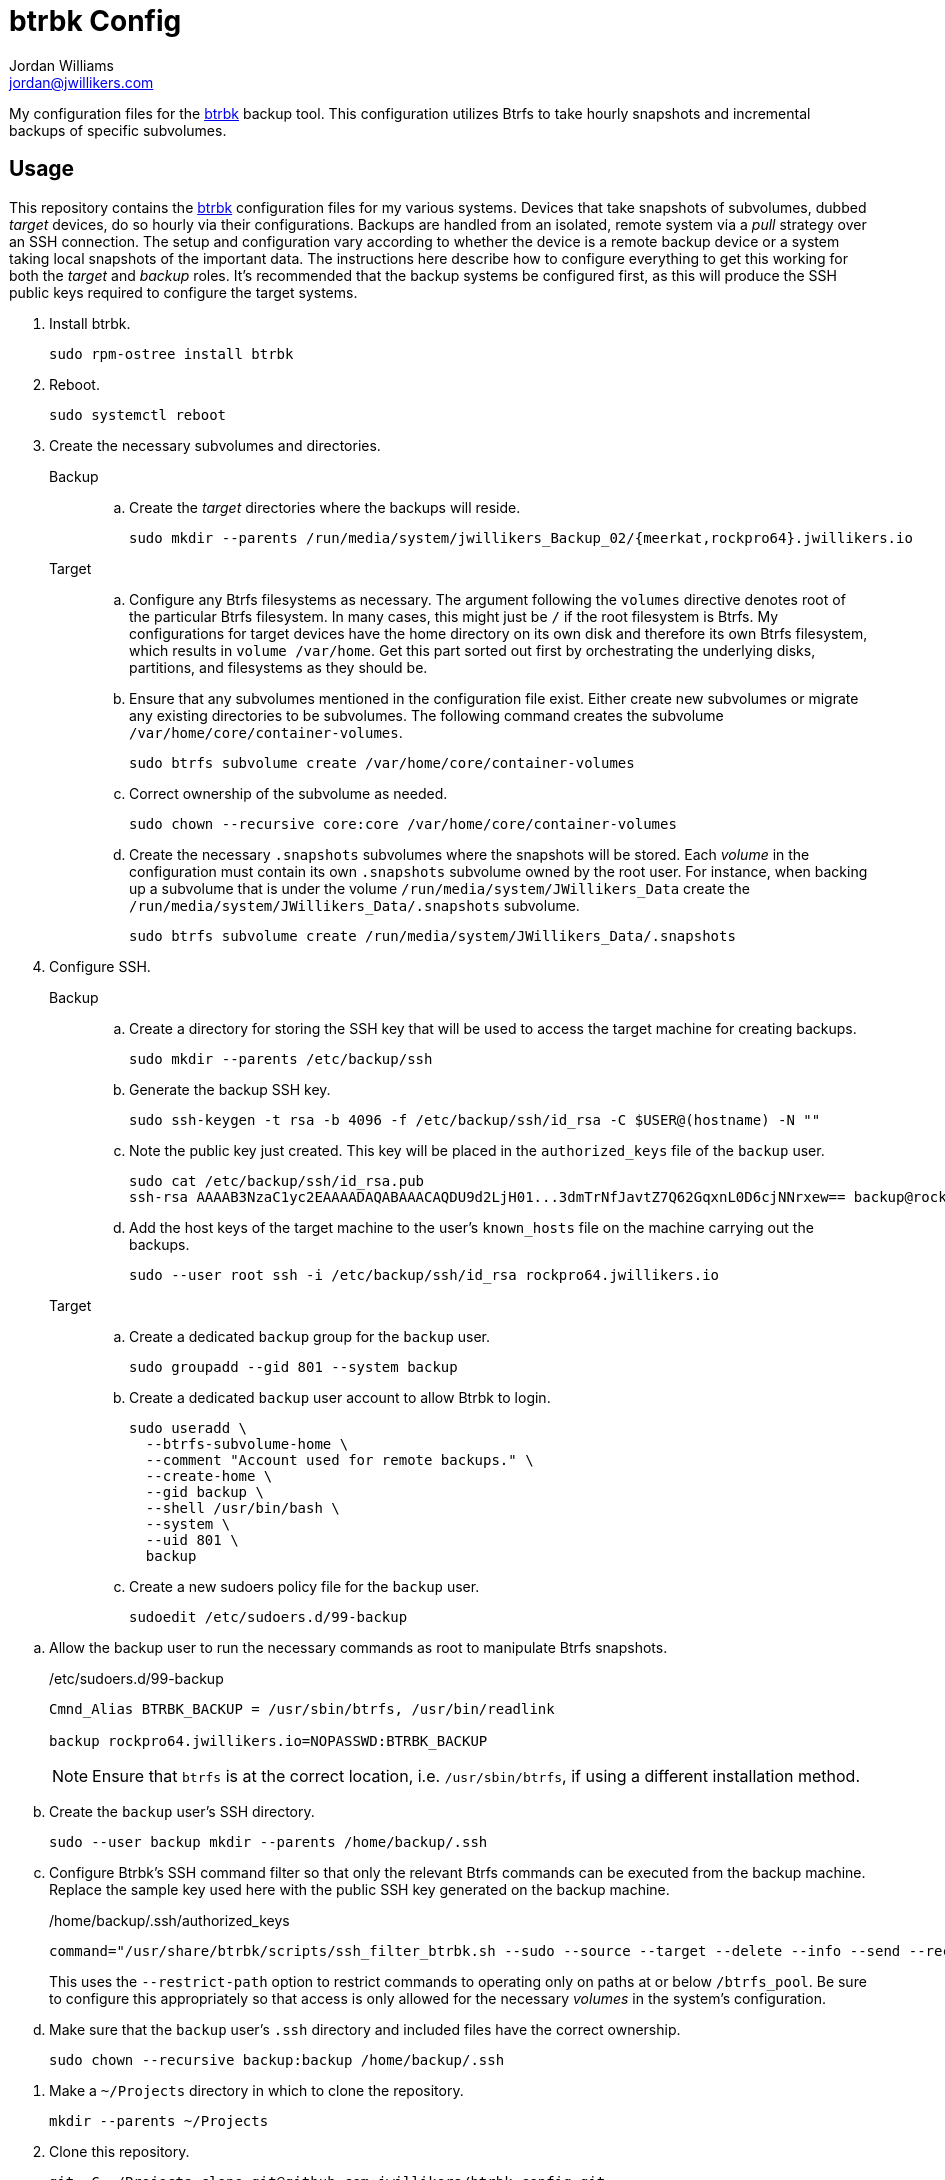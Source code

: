 = btrbk Config
Jordan Williams <jordan@jwillikers.com>
:experimental:
:icons: font
:keywords: backup btrbk btrfs cow incremental snapshot ssh sudo systemd
ifdef::env-github[]
:tip-caption: :bulb:
:note-caption: :information_source:
:important-caption: :heavy_exclamation_mark:
:caution-caption: :fire:
:warning-caption: :warning:
endif::[]
:btrbk: https://digint.ch/btrbk/[btrbk]

My configuration files for the {btrbk} backup tool.
This configuration utilizes Btrfs to take hourly snapshots and incremental backups of specific subvolumes.

== Usage

This repository contains the {btrbk} configuration files for my various systems.
Devices that take snapshots of subvolumes, dubbed _target_ devices, do so hourly via their configurations.
Backups are handled from an isolated, remote system via a _pull_ strategy over an SSH connection.
The setup and configuration vary according to whether the device is a remote backup device or a system taking local snapshots of the important data.
The instructions here describe how to configure everything to get this working for both the _target_ and _backup_ roles.
It's recommended that the backup systems be configured first, as this will produce the SSH public keys required to configure the target systems.

. Install btrbk.
+
[,sh]
----
sudo rpm-ostree install btrbk
----

. Reboot.
+
[,sh]
----
sudo systemctl reboot
----

. Create the necessary subvolumes and directories.
+
Backup::
+
.. Create the _target_ directories where the backups will reside.
+
[,sh]
----
sudo mkdir --parents /run/media/system/jwillikers_Backup_02/{meerkat,rockpro64}.jwillikers.io
----

Target::
+
.. Configure any Btrfs filesystems as necessary.
The argument following the `volumes` directive denotes root of the particular Btrfs filesystem.
In many cases, this might just be `/` if the root filesystem is Btrfs.
My configurations for target devices have the home directory on its own disk and therefore its own Btrfs filesystem, which results in `volume /var/home`. 
Get this part sorted out first by orchestrating the underlying disks, partitions, and filesystems as they should be.

.. Ensure that any subvolumes mentioned in the configuration file exist.
Either create new subvolumes or migrate any existing directories to be subvolumes.
The following command creates the subvolume `/var/home/core/container-volumes`.
+
[,sh]
----
sudo btrfs subvolume create /var/home/core/container-volumes
----

.. Correct ownership of the subvolume as needed.
+
[,sh]
----
sudo chown --recursive core:core /var/home/core/container-volumes
----

.. Create the necessary `.snapshots` subvolumes where the snapshots will be stored.
Each _volume_ in the configuration must contain its own `.snapshots` subvolume owned by the root user.
For instance, when backing up a subvolume that is under the volume `/run/media/system/JWillikers_Data` create the `/run/media/system/JWillikers_Data/.snapshots` subvolume.
+
[,sh]
----
sudo btrfs subvolume create /run/media/system/JWillikers_Data/.snapshots
----

. Configure SSH.
+
Backup::
+
.. Create a directory for storing the SSH key that will be used to access the target machine for creating backups.
+
[,sh]
----
sudo mkdir --parents /etc/backup/ssh
----

.. Generate the backup SSH key.
+
[,sh]
----
sudo ssh-keygen -t rsa -b 4096 -f /etc/backup/ssh/id_rsa -C $USER@(hostname) -N ""
----

.. Note the public key just created.
This key will be placed in the `authorized_keys` file of the `backup` user.
+
[,sh]
----
sudo cat /etc/backup/ssh/id_rsa.pub
ssh-rsa AAAAB3NzaC1yc2EAAAADAQABAAACAQDU9d2LjH01...3dmTrNfJavtZ7Q62GqxnL0D6cjNNrxew== backup@rockpro64.jwillikers.io
----

.. Add the host keys of the target machine to the user's `known_hosts` file on the machine carrying out the backups. 
+
[,sh]
----
sudo --user root ssh -i /etc/backup/ssh/id_rsa rockpro64.jwillikers.io
----

Target::
+
.. Create a dedicated `backup` group for the `backup` user.
+
[,sh]
----
sudo groupadd --gid 801 --system backup
----

.. Create a dedicated `backup` user account to allow Btrbk to login.
+
[,sh]
----
sudo useradd \
  --btrfs-subvolume-home \
  --comment "Account used for remote backups." \
  --create-home \
  --gid backup \
  --shell /usr/bin/bash \
  --system \
  --uid 801 \
  backup
----

.. Create a new sudoers policy file for the `backup` user.
+
[,sh]
----
sudoedit /etc/sudoers.d/99-backup
----

// todo Restrict commands further?
.. Allow the backup user to run the necessary commands as root to manipulate Btrfs snapshots.
+
--
./etc/sudoers.d/99-backup
[source]
----
Cmnd_Alias BTRBK_BACKUP = /usr/sbin/btrfs, /usr/bin/readlink

backup rockpro64.jwillikers.io=NOPASSWD:BTRBK_BACKUP
----

[NOTE]
====
Ensure that `btrfs` is at the correct location, i.e. `/usr/sbin/btrfs`, if using a different installation method.
====
--

.. Create the `backup` user's SSH directory.
+
[,sh]
----
sudo --user backup mkdir --parents /home/backup/.ssh
----

.. Configure Btrbk's SSH command filter so that only the relevant Btrfs commands can be executed from the backup machine.
Replace the sample key used here with the public SSH key generated on the backup machine.
+
--
./home/backup/.ssh/authorized_keys
[source]
----
command="/usr/share/btrbk/scripts/ssh_filter_btrbk.sh --sudo --source --target --delete --info --send --receive --restrict-path /run/media/system/JWillikers_Data" ssh-rsa AAAAB3NzaC1...hwumXFRQBL root@backup-01.jwillikers.io
----

This uses the `--restrict-path` option to restrict commands to operating only on paths at or below `/btrfs_pool`.
Be sure to configure this appropriately so that access is only allowed for the necessary _volumes_ in the system's configuration.
--

.. Make sure that the `backup` user's `.ssh` directory and included files have the correct ownership.
+
[,sh]
----
sudo chown --recursive backup:backup /home/backup/.ssh
----

// I had to fix SELinux labeling of the /home/backup directory for some reason.
// sudo restorecon -R -F /home/backup

. Make a `~/Projects` directory in which to clone the repository.
+
[,sh]
----
mkdir --parents ~/Projects
----

. Clone this repository.
+
[,sh]
----
git -C ~/Projects clone git@github.com:jwillikers/btrbk-config.git
----

. Change to the repository directory.
+
[,sh]
----
cd btrbk-config
----

. Copy the relevant config file to the `/etc/btrbk/` directory as `btrbk.conf`.
+
[,sh]
----
sudo cp btrbk.rockpro64.conf /etc/btrbk/btrbk.conf
----

. Edit the `btrbk.timer` systemd unit to fire as often as you want.
+
--
[,sh]
----
sudo systemctl edit btrbk.timer
----

I switch my timer to run hourly instead of daily using the configuration below.

./etc/systemd/system/btrbk.timer.d/override.conf
[,systemd]
----
[Unit]
Description=btrbk hourly backup

[Timer]
OnCalendar=hourly
----
--

. Enable and start the systemd timer.
+
[,sh]
----
sudo systemctl enable --now btrbk.timer
----

. Start a tmux session in case the first sync takes a while to complete.
+
[,sh]
----
tmux
----

. Manually run the `btrbk.service` service.
+
[,sh]
----
sudo systemctl start btrbk.service
----

== References

* https://digint.ch/btrbk/doc/readme.html[btrbk README]
* https://digint.ch/btrbk/doc/faq.html[btrbk FAQ]
* https://digint.ch/btrbk/doc/btrbk.1.html[btrbk(1)]
* https://digint.ch/btrbk/doc/btrbk.conf.5.html[btrbk.conf(5)]
* https://digint.ch/btrbk/doc/ssh_filter_btrbk.1.html[ssh_filter_btrbk(1)]
* https://github.com/digint/btrbk[btrbk GitHub]

== Code of Conduct

Please refer to the project's link:CODE_OF_CONDUCT.adoc[Code of Conduct].

== License

This repository is licensed under the https://www.gnu.org/licenses/gpl-3.0.html[GPLv3].
Please refer to the bundled link:LICENSE.adoc[license].

== Copyright

© 2023 Jordan Williams

== Authors

mailto:{email}[{author}]
